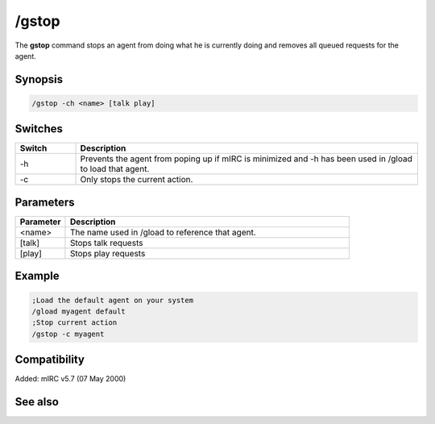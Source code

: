 /gstop
======

The **gstop** command stops an agent from doing what he is currently doing and removes all queued requests for the agent.

Synopsis
--------

.. code:: text

    /gstop -ch <name> [talk play]

Switches
--------

.. list-table::
    :widths: 15 85
    :header-rows: 1

    * - Switch
      - Description
    * - -h
      - Prevents the agent from poping up if mIRC is minimized and -h has been used in /gload to load that agent.
    * - -c
      - Only stops the current action.

Parameters
----------

.. list-table::
    :widths: 15 85
    :header-rows: 1

    * - Parameter
      - Description
    * - <name>
      - The name used in /gload to reference that agent.
    * - [talk]
      - Stops talk requests
    * - [play]
      - Stops play requests

Example
-------

.. code:: text

    ;Load the default agent on your system
    /gload myagent default
    ;Stop current action
    /gstop -c myagent

Compatibility
-------------

Added: mIRC v5.7 (07 May 2000)

See also
--------

.. hlist::
    :columns: 4

    * :doc:`/ghide </commands/ghide>`
    * :doc:`/gunload </commands/gunload>`
    * :doc:`/gshow </commands/gshow>`
    * :doc:`/gload </commands/gload>`
    * :doc:`/gsize </commands/gsize>`
    * :doc:`/gtalk </commands/gtalk>`
    * :doc:`/gplay </commands/gplay>`
    * :doc:`/gpoint </commands/gpoint>`
    * :doc:`/gmove </commands/gmove>`
    * :doc:`/gopts </commands/gopts>`
    * :doc:`/gqreq </commands/gqreq>`
    * :doc:`$agentver </identifiers/$agentver>`
    * :doc:`$agentstat </identifiers/$agentstat>`
    * :doc:`$agentname </identifiers/$agentname>`
    * :doc:`$agent </identifiers/$agent>`
